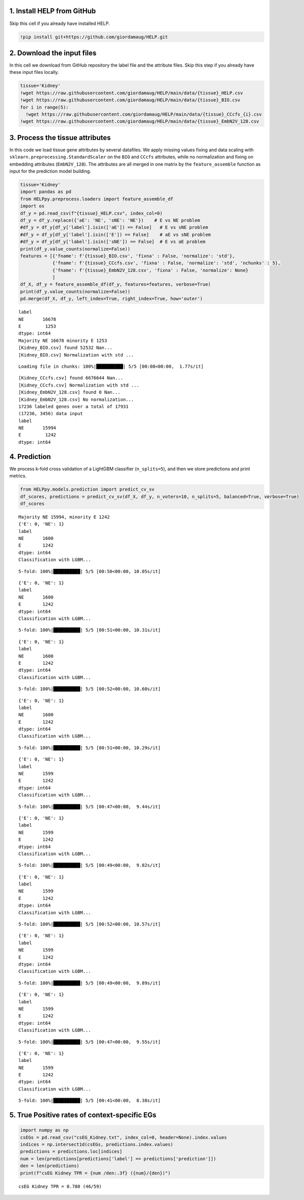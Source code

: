 1. Install HELP from GitHub
~~~~~~~~~~~~~~~~~~~~~~~~~~~

Skip this cell if you already have installed HELP.

.. code:: ipython3

    !pip install git+https://github.com/giordamaug/HELP.git

2. Download the input files
~~~~~~~~~~~~~~~~~~~~~~~~~~~

In this cell we download from GitHub repository the label file and the
attribute files. Skip this step if you already have these input files
locally.

.. code:: ipython3

    tissue='Kidney'
    !wget https://raw.githubusercontent.com/giordamaug/HELP/main/data/{tissue}_HELP.csv
    !wget https://raw.githubusercontent.com/giordamaug/HELP/main/data/{tissue}_BIO.csv
    for i in range(5):
      !wget https://raw.githubusercontent.com/giordamaug/HELP/main/data/{tissue}_CCcfs_{i}.csv
    !wget https://raw.githubusercontent.com/giordamaug/HELP/main/data/{tissue}_EmbN2V_128.csv

3. Process the tissue attributes
~~~~~~~~~~~~~~~~~~~~~~~~~~~~~~~~

In this code we load tissue gene attributes by several datafiles. We
apply missing values fixing and data scaling with
``sklearn.preprocessing.StandardScaler`` on the ``BIO`` and ``CCcfs``
attributes, while no normalization and fixing on embedding attributes
(``EmbN2V_128``). The attributes are all merged in one matrix by the
``feature_assemble`` function as input for the prediction model
building.

.. code:: ipython3

    tissue='Kidney'
    import pandas as pd
    from HELPpy.preprocess.loaders import feature_assemble_df
    import os
    df_y = pd.read_csv(f"{tissue}_HELP.csv", index_col=0)
    df_y = df_y.replace({'aE': 'NE', 'sNE': 'NE'})    # E vs NE problem
    #df_y = df_y[df_y['label'].isin(['aE']) == False]   # E vs sNE problem
    #df_y = df_y[df_y['label'].isin(['E']) == False]    # aE vs sNE problem
    #df_y = df_y[df_y['label'].isin(['sNE']) == False]  # E vs aE problem
    print(df_y.value_counts(normalize=False))
    features = [{'fname': f'{tissue}_BIO.csv', 'fixna' : False, 'normalize': 'std'},
                {'fname': f'{tissue}_CCcfs.csv', 'fixna' : False, 'normalize': 'std', 'nchunks' : 5},
                {'fname': f'{tissue}_EmbN2V_128.csv', 'fixna' : False, 'normalize': None}
                ]
    df_X, df_y = feature_assemble_df(df_y, features=features, verbose=True)
    print(df_y.value_counts(normalize=False))
    pd.merge(df_X, df_y, left_index=True, right_index=True, how='outer')


.. parsed-literal::

    label
    NE       16678
    E         1253
    dtype: int64
    Majority NE 16678 minority E 1253
    [Kidney_BIO.csv] found 52532 Nan...
    [Kidney_BIO.csv] Normalization with std ...


.. parsed-literal::

    Loading file in chunks: 100%|██████████| 5/5 [00:08<00:00,  1.77s/it]


.. parsed-literal::

    [Kidney_CCcfs.csv] found 6676644 Nan...
    [Kidney_CCcfs.csv] Normalization with std ...
    [Kidney_EmbN2V_128.csv] found 0 Nan...
    [Kidney_EmbN2V_128.csv] No normalization...
    17236 labeled genes over a total of 17931
    (17236, 3456) data input
    label
    NE       15994
    E         1242
    dtype: int64




.. raw:: html

    <div>
    <style scoped>
        .dataframe tbody tr th:only-of-type {
            vertical-align: middle;
        }
    
        .dataframe tbody tr th {
            vertical-align: top;
        }
    
        .dataframe thead th {
            text-align: right;
        }
    </style>
    <table border="1" class="dataframe">
      <thead>
        <tr style="text-align: right;">
          <th></th>
          <th>Gene length</th>
          <th>Transcripts count</th>
          <th>GC content</th>
          <th>GTEX_kidney</th>
          <th>Gene-Disease association</th>
          <th>OncoDB_expression</th>
          <th>HPA_kidney</th>
          <th>GO-MF</th>
          <th>GO-BP</th>
          <th>GO-CC</th>
          <th>...</th>
          <th>Node2Vec_119</th>
          <th>Node2Vec_120</th>
          <th>Node2Vec_121</th>
          <th>Node2Vec_122</th>
          <th>Node2Vec_123</th>
          <th>Node2Vec_124</th>
          <th>Node2Vec_125</th>
          <th>Node2Vec_126</th>
          <th>Node2Vec_127</th>
          <th>label</th>
        </tr>
      </thead>
      <tbody>
        <tr>
          <th>A1BG</th>
          <td>0.003351</td>
          <td>0.020942</td>
          <td>0.501832</td>
          <td>2.044542e-05</td>
          <td>0.002950</td>
          <td>NaN</td>
          <td>0.000002</td>
          <td>NaN</td>
          <td>NaN</td>
          <td>0.115385</td>
          <td>...</td>
          <td>0.120922</td>
          <td>-0.352630</td>
          <td>0.580697</td>
          <td>-0.659300</td>
          <td>-1.320486</td>
          <td>1.019308</td>
          <td>-0.469064</td>
          <td>0.123211</td>
          <td>0.557266</td>
          <td>NE</td>
        </tr>
        <tr>
          <th>A1CF</th>
          <td>0.034865</td>
          <td>0.047120</td>
          <td>0.160530</td>
          <td>1.980884e-05</td>
          <td>NaN</td>
          <td>0.556939</td>
          <td>0.000232</td>
          <td>0.069767</td>
          <td>0.041026</td>
          <td>0.096154</td>
          <td>...</td>
          <td>-1.162494</td>
          <td>0.155702</td>
          <td>-1.162071</td>
          <td>0.534082</td>
          <td>0.798872</td>
          <td>0.149595</td>
          <td>-0.360515</td>
          <td>-1.060540</td>
          <td>-0.408493</td>
          <td>NE</td>
        </tr>
        <tr>
          <th>A2M</th>
          <td>0.019624</td>
          <td>0.062827</td>
          <td>0.176932</td>
          <td>3.377232e-03</td>
          <td>0.073746</td>
          <td>0.584540</td>
          <td>0.005382</td>
          <td>0.302326</td>
          <td>0.056410</td>
          <td>0.076923</td>
          <td>...</td>
          <td>0.150766</td>
          <td>1.492019</td>
          <td>0.209449</td>
          <td>-1.034729</td>
          <td>-0.064318</td>
          <td>0.029690</td>
          <td>0.138344</td>
          <td>0.806095</td>
          <td>-0.496128</td>
          <td>NE</td>
        </tr>
        <tr>
          <th>A2ML1</th>
          <td>0.026017</td>
          <td>0.041885</td>
          <td>0.299948</td>
          <td>5.123403e-07</td>
          <td>0.017699</td>
          <td>NaN</td>
          <td>0.000000</td>
          <td>0.069767</td>
          <td>0.005128</td>
          <td>0.038462</td>
          <td>...</td>
          <td>0.191344</td>
          <td>-0.542462</td>
          <td>0.746510</td>
          <td>0.082089</td>
          <td>-1.109212</td>
          <td>0.406936</td>
          <td>-1.332319</td>
          <td>-0.363864</td>
          <td>0.443284</td>
          <td>NE</td>
        </tr>
        <tr>
          <th>A3GALT2</th>
          <td>0.005784</td>
          <td>0.000000</td>
          <td>0.473739</td>
          <td>1.421472e-06</td>
          <td>NaN</td>
          <td>0.663540</td>
          <td>0.000000</td>
          <td>0.069767</td>
          <td>0.015385</td>
          <td>0.057692</td>
          <td>...</td>
          <td>0.483003</td>
          <td>-0.197605</td>
          <td>0.164332</td>
          <td>0.040729</td>
          <td>-0.552362</td>
          <td>0.242761</td>
          <td>0.223486</td>
          <td>0.017539</td>
          <td>-0.526580</td>
          <td>NE</td>
        </tr>
        <tr>
          <th>...</th>
          <td>...</td>
          <td>...</td>
          <td>...</td>
          <td>...</td>
          <td>...</td>
          <td>...</td>
          <td>...</td>
          <td>...</td>
          <td>...</td>
          <td>...</td>
          <td>...</td>
          <td>...</td>
          <td>...</td>
          <td>...</td>
          <td>...</td>
          <td>...</td>
          <td>...</td>
          <td>...</td>
          <td>...</td>
          <td>...</td>
          <td>...</td>
        </tr>
        <tr>
          <th>ZYG11A</th>
          <td>0.021209</td>
          <td>0.010471</td>
          <td>0.288257</td>
          <td>7.073108e-06</td>
          <td>NaN</td>
          <td>0.634761</td>
          <td>0.000055</td>
          <td>NaN</td>
          <td>NaN</td>
          <td>0.000000</td>
          <td>...</td>
          <td>-0.717935</td>
          <td>-0.072597</td>
          <td>0.585837</td>
          <td>0.172081</td>
          <td>-0.278010</td>
          <td>0.170799</td>
          <td>0.267462</td>
          <td>-0.211294</td>
          <td>-0.940943</td>
          <td>NE</td>
        </tr>
        <tr>
          <th>ZYG11B</th>
          <td>0.040775</td>
          <td>0.005236</td>
          <td>0.248648</td>
          <td>7.271294e-05</td>
          <td>NaN</td>
          <td>0.646090</td>
          <td>0.000238</td>
          <td>0.000000</td>
          <td>0.005128</td>
          <td>0.000000</td>
          <td>...</td>
          <td>0.372134</td>
          <td>0.007040</td>
          <td>-0.278071</td>
          <td>-1.309595</td>
          <td>-0.352476</td>
          <td>0.732887</td>
          <td>0.156505</td>
          <td>0.516706</td>
          <td>-0.412953</td>
          <td>NE</td>
        </tr>
        <tr>
          <th>ZYX</th>
          <td>0.003958</td>
          <td>0.047120</td>
          <td>0.539522</td>
          <td>8.282866e-04</td>
          <td>NaN</td>
          <td>0.672638</td>
          <td>0.000177</td>
          <td>0.046512</td>
          <td>0.035897</td>
          <td>0.153846</td>
          <td>...</td>
          <td>-0.316321</td>
          <td>-0.382132</td>
          <td>0.400354</td>
          <td>0.322564</td>
          <td>0.400369</td>
          <td>0.188850</td>
          <td>0.593201</td>
          <td>-0.093008</td>
          <td>-0.508902</td>
          <td>NE</td>
        </tr>
        <tr>
          <th>ZZEF1</th>
          <td>0.056017</td>
          <td>0.052356</td>
          <td>0.304484</td>
          <td>9.626291e-05</td>
          <td>NaN</td>
          <td>NaN</td>
          <td>0.000121</td>
          <td>0.093023</td>
          <td>NaN</td>
          <td>NaN</td>
          <td>...</td>
          <td>-0.520060</td>
          <td>-0.000595</td>
          <td>-0.101278</td>
          <td>-0.468345</td>
          <td>0.240905</td>
          <td>-0.124018</td>
          <td>0.568793</td>
          <td>-0.422793</td>
          <td>-0.701705</td>
          <td>NE</td>
        </tr>
        <tr>
          <th>ZZZ3</th>
          <td>0.048909</td>
          <td>0.052356</td>
          <td>0.176758</td>
          <td>7.179946e-05</td>
          <td>0.000000</td>
          <td>NaN</td>
          <td>0.000267</td>
          <td>0.093023</td>
          <td>0.051282</td>
          <td>0.057692</td>
          <td>...</td>
          <td>-0.348640</td>
          <td>-0.423926</td>
          <td>-0.078769</td>
          <td>0.163239</td>
          <td>-0.302664</td>
          <td>0.505735</td>
          <td>0.001912</td>
          <td>0.406448</td>
          <td>-0.296505</td>
          <td>NE</td>
        </tr>
      </tbody>
    </table>
    <p>17236 rows × 3457 columns</p>
    </div>



4. Prediction
~~~~~~~~~~~~~

We process k-fold cross validation of a LightGBM classifier
(``n_splits=5``), and then we store predictions and print metrics.

.. code:: ipython3

    from HELPpy.models.prediction import predict_cv_sv
    df_scores, predictions = predict_cv_sv(df_X, df_y, n_voters=10, n_splits=5, balanced=True, verbose=True)
    df_scores


.. parsed-literal::

    Majority NE 15994, minority E 1242
    {'E': 0, 'NE': 1}
    label
    NE       1600
    E        1242
    dtype: int64
    Classification with LGBM...


.. parsed-literal::

    5-fold: 100%|██████████| 5/5 [00:50<00:00, 10.05s/it]


.. parsed-literal::

    {'E': 0, 'NE': 1}
    label
    NE       1600
    E        1242
    dtype: int64
    Classification with LGBM...


.. parsed-literal::

    5-fold: 100%|██████████| 5/5 [00:51<00:00, 10.31s/it]


.. parsed-literal::

    {'E': 0, 'NE': 1}
    label
    NE       1600
    E        1242
    dtype: int64
    Classification with LGBM...


.. parsed-literal::

    5-fold: 100%|██████████| 5/5 [00:52<00:00, 10.60s/it]


.. parsed-literal::

    {'E': 0, 'NE': 1}
    label
    NE       1600
    E        1242
    dtype: int64
    Classification with LGBM...


.. parsed-literal::

    5-fold: 100%|██████████| 5/5 [00:51<00:00, 10.29s/it]


.. parsed-literal::

    {'E': 0, 'NE': 1}
    label
    NE       1599
    E        1242
    dtype: int64
    Classification with LGBM...


.. parsed-literal::

    5-fold: 100%|██████████| 5/5 [00:47<00:00,  9.44s/it]


.. parsed-literal::

    {'E': 0, 'NE': 1}
    label
    NE       1599
    E        1242
    dtype: int64
    Classification with LGBM...


.. parsed-literal::

    5-fold: 100%|██████████| 5/5 [00:49<00:00,  9.82s/it]


.. parsed-literal::

    {'E': 0, 'NE': 1}
    label
    NE       1599
    E        1242
    dtype: int64
    Classification with LGBM...


.. parsed-literal::

    5-fold: 100%|██████████| 5/5 [00:52<00:00, 10.57s/it]


.. parsed-literal::

    {'E': 0, 'NE': 1}
    label
    NE       1599
    E        1242
    dtype: int64
    Classification with LGBM...


.. parsed-literal::

    5-fold: 100%|██████████| 5/5 [00:49<00:00,  9.89s/it]


.. parsed-literal::

    {'E': 0, 'NE': 1}
    label
    NE       1599
    E        1242
    dtype: int64
    Classification with LGBM...


.. parsed-literal::

    5-fold: 100%|██████████| 5/5 [00:47<00:00,  9.55s/it]


.. parsed-literal::

    {'E': 0, 'NE': 1}
    label
    NE       1599
    E        1242
    dtype: int64
    Classification with LGBM...


.. parsed-literal::

    5-fold: 100%|██████████| 5/5 [00:41<00:00,  8.38s/it]




.. raw:: html

    <div>
    <style scoped>
        .dataframe tbody tr th:only-of-type {
            vertical-align: middle;
        }
    
        .dataframe tbody tr th {
            vertical-align: top;
        }
    
        .dataframe thead th {
            text-align: right;
        }
    </style>
    <table border="1" class="dataframe">
      <thead>
        <tr style="text-align: right;">
          <th></th>
          <th>ROC-AUC</th>
          <th>Accuracy</th>
          <th>BA</th>
          <th>Sensitivity</th>
          <th>Specificity</th>
          <th>MCC</th>
          <th>CM</th>
        </tr>
      </thead>
      <tbody>
        <tr>
          <th>42</th>
          <td>0.963653</td>
          <td>0.906707</td>
          <td>0.905173</td>
          <td>0.903382</td>
          <td>0.906965</td>
          <td>0.584557</td>
          <td>[[1122, 120], [1488, 14506]]</td>
        </tr>
      </tbody>
    </table>
    </div>



5. True Positive rates of context-specific EGs
~~~~~~~~~~~~~~~~~~~~~~~~~~~~~~~~~~~~~~~~~~~~~~

.. code:: ipython3

    import numpy as np
    csEGs = pd.read_csv("csEG_Kidney.txt", index_col=0, header=None).index.values
    indices = np.intersect1d(csEGs, predictions.index.values)
    predictions = predictions.loc[indices]
    num = len(predictions[predictions['label'] == predictions['prediction']])
    den = len(predictions)
    print(f"csEG Kidney TPR = {num /den:.3f} ({num}/{den})")


.. parsed-literal::

    csEG Kidney TPR = 0.780 (46/59)

